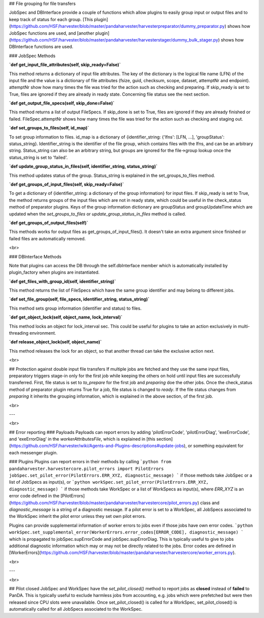 ## File grouping for file transfers

JobSpec and DBInterface provide a couple of functions which allow plugins to easily group input or output files and to keep track of status for each group. [This plugin](https://github.com/HSF/harvester/blob/master/pandaharvester/harvesterpreparator/dummy_preparator.py) shows how JobSpec functions are used, and [another plugin](https://github.com/HSF/harvester/blob/master/pandaharvester/harvesterstager/dummy_bulk_stager.py) shows how DBInterface functions are used.

### JobSpec Methods

**`def get_input_file_attributes(self, skip_ready=False)`**

This method returns a dictionary of input file attributes. The key of the dictionary is the logical file name (LFN) of the input file and the value is a dictionary of file attributes (fsize, guid, checksum, scope, dataset, attemptNr and endpoint). attemptNr show how many times the file was tried for the action such as checking and preparing. If skip_ready is set to True, files are ignored if they are already in ready state. Concerning file status see the next section.  

**`def get_output_file_specs(self, skip_done=False)`**

This method returns a list of output FileSpecs. If skip_done is set to True, files are ignored if they are already finished or failed. FileSpec.attemptNr shows how many times the file was tried for the action such as checking and staging out.

**`def set_groups_to_files(self, id_map)`**

To set group information to files. id_map is a dictionary of {identifier_string: {'lfns': [LFN, ...], 'groupStatus': status_string}. Identifier_string is the identifier of the file group, which contains files with the lfns, and can be an arbitrary string. Status_string can also be an arbitrary string, but groups are ignored for the file->group lookup once the status_string is set to 'failed'. 

**`def update_group_status_in_files(self, identifier_string, status_string)`**

This method updates status of the group. Status_string is explained in the set_groups_to_files method. 

**`def get_groups_of_input_files(self, skip_ready=False)`**

To get a dictionary of {identifier_string: a dictionary of the group information} for input files. If skip_ready is set to True, the method returns groups of the input files which are not in ready state, which could be useful in the check_status method of preparator plugins. Keys of the group information dictionary are groupStatus and groupUpdateTime which are updated when the `set_groups_to_files` or `update_group_status_in_files` method is called.

**`def get_groups_of_output_files(self)`**

This methods works for output files as get_groups_of_input_files(). It doesn't take an extra argument since finished or failed files are automatically removed.

<br>

### DBInterface Methods

Note that plugins can access the DB through the self.dbInterface member which is automatically installed by plugin_factory when plugins are instantiated.  

**`def get_files_with_group_id(self, identifier_string)`**

This method returns the list of FileSpecs which have the same group identifier and may belong to different jobs.

**`def set_file_group(self, file_specs, identifier_string, status_string)`**

This method sets group information (identifier and status) to files.

**`def get_object_lock(self, object_name, lock_interval)`**

This method locks an object for lock_interval sec. This could be useful for plugins to take an action exclusively in multi-threading environment.

**`def release_object_lock(self, object_name)`**

This method releases the lock for an object, so that another thread can take the exclusive action next. 

<br>

## Protection against double input file transfers
If multiple jobs are fetched and they use the same input files, preparatory triggers stage-in only for the first job while keeping the others on hold until input files are successfully transferred. First, file status is set to `to_prepare` for the first job and `preparing` doe the other jobs. Once the check_status method of preparator plugin returns True for a job, file status is changed to `ready`. If the file status changes from `preparing` it inherits the grouping information, which is explained in the above section, of the first job.

<br>


---

<br>

## Error reporting
### Payloads
Payloads can report errors by adding 'pilotErrorCode', 'pilotErrorDiag', 'exeErrorCode', and 'exeErrorDiag'
in the `workerAttributesFile`, which is explained in [this section](https://github.com/HSF/harvester/wiki/Agents-and-Plugins-descriptions#update-jobs), or something equivalent for each messenger plugin.

### Plugins
Plugins can report errors in their methods by calling
```python
from pandaharvester.harvestercore.pilot_errors import PilotErrors
jobSpec.set_pilot_error(PilotErrors.ERR_XYZ, diagnostic_message)
```
if those methods take JobSpec or a list of JobSpecs as input(s), or
```python
workSpec.set_pilot_error(PilotErrors.ERR_XYZ, diagnostic_message)
```
if those methods take WorkSpec or a list of WorkSpecs as input(s),
where `ERR_XYZ` is an error code defined in the [PilotErrors](https://github.com/HSF/harvester/blob/master/pandaharvester/harvestercore/pilot_errors.py) class and `diagnostic_message`
is a string of a diagnostic message. If a pilot error is set to a WorkSpec, all JobSpecs associated to
the WorkSpec inherit the pilot error unless they set own pilot errors.

Plugins can provide supplemental information of worker errors to jobs even if those jobs have own error codes.
```python
workSpec.set_supplemental_error(WorkerErrors.error_codes[ERROR_CODE], diagnostic_message)
```
which is propagated to jobSpec.supErrorCode and jobSpec.supErrorDiag. This is typically useful to give to jobs additional diagnostic information which may or may not be directly related to the jobs. Error codes are defined in [WorkerErrors](https://github.com/HSF/harvester/blob/master/pandaharvester/harvestercore/worker_errors.py).

<br>

---

<br>

## Pilot closed
JobSpec and WorkSpec have the `set_pilot_closed()` method to report jobs as **closed** instead of **failed** to PanDA. This is typically useful to exclude harmless jobs from accounting, e.g. jobs which were prefetched but were then released since CPU slots were unavailable. Once set_pilot_closed() is called for a WorkSpec, set_pilot_closed() is automatically called for all JobSpecs associated to the WorkSpec. 

   

